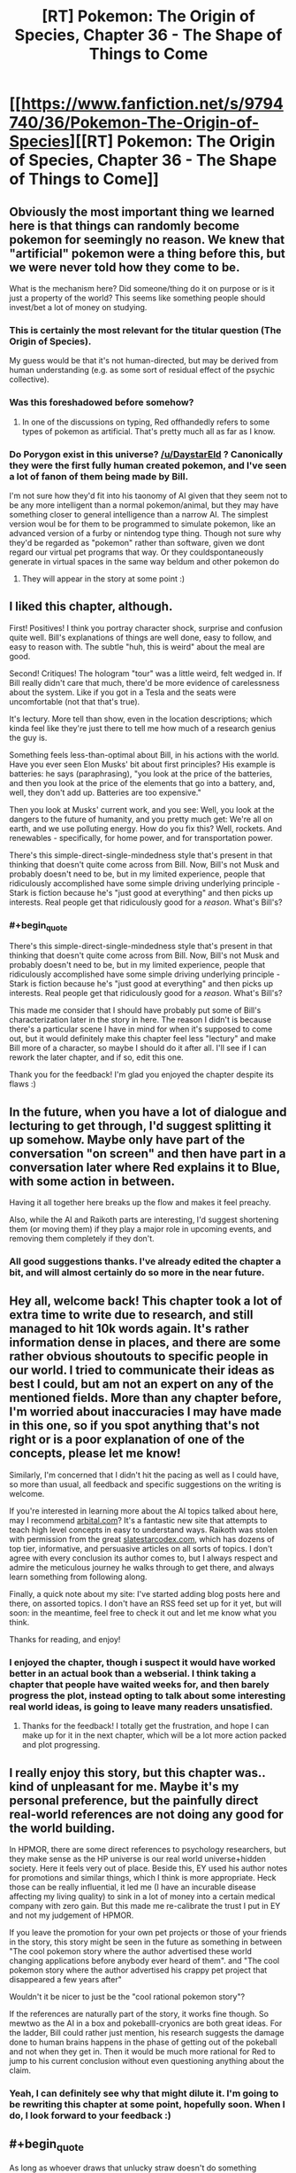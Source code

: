 #+TITLE: [RT] Pokemon: The Origin of Species, Chapter 36 - The Shape of Things to Come

* [[https://www.fanfiction.net/s/9794740/36/Pokemon-The-Origin-of-Species][[RT] Pokemon: The Origin of Species, Chapter 36 - The Shape of Things to Come]]
:PROPERTIES:
:Author: DaystarEld
:Score: 60
:DateUnix: 1475323689.0
:FlairText: RT
:END:

** Obviously the most important thing we learned here is that things can randomly become pokemon for seemingly no reason. We knew that "artificial" pokemon were a thing before this, but we were never told how they come to be.

What is the mechanism here? Did someone/thing do it on purpose or is it just a property of the world? This seems like something people should invest/bet a lot of money on studying.
:PROPERTIES:
:Author: SometimesATroll
:Score: 29
:DateUnix: 1475326793.0
:END:

*** This is certainly the most relevant for the titular question (The Origin of Species).

My guess would be that it's not human-directed, but may be derived from human understanding (e.g. as some sort of residual effect of the psychic collective).
:PROPERTIES:
:Author: ZeroNihilist
:Score: 14
:DateUnix: 1475355222.0
:END:


*** Was this foreshadowed before somehow?
:PROPERTIES:
:Author: ShareDVI
:Score: 2
:DateUnix: 1475439076.0
:END:

**** In one of the discussions on typing, Red offhandedly refers to some types of pokemon as artificial. That's pretty much all as far as I know.
:PROPERTIES:
:Author: SometimesATroll
:Score: 5
:DateUnix: 1475441945.0
:END:


*** Do Porygon exist in this universe? [[/u/DaystarEld]] ? Canonically they were the first fully human created pokemon, and I've seen a lot of fanon of them being made by Bill.

I'm not sure how they'd fit into his taonomy of AI given that they seem not to be any more intelligent than a normal pokemon/animal, but they may have something closer to general intelligence than a narrow AI. The simplest version woul be for them to be programmed to simulate pokemon, like an advanced version of a furby or nintendog type thing. Though not sure why they'd be regarded as "pokemon" rather than software, given we dont regard our virtual pet programs that way. Or they couldspontaneously generate in virtual spaces in the same way beldum and other pokemon do
:PROPERTIES:
:Score: 1
:DateUnix: 1482708473.0
:END:

**** They will appear in the story at some point :)
:PROPERTIES:
:Author: DaystarEld
:Score: 1
:DateUnix: 1482740824.0
:END:


** I liked this chapter, although.

First! Positives! I think you portray character shock, surprise and confusion quite well. Bill's explanations of things are well done, easy to follow, and easy to reason with. The subtle "huh, this is weird" about the meal are good.

Second! Critiques! The hologram "tour" was a little weird, felt wedged in. If Bill really didn't care that much, there'd be more evidence of carelessness about the system. Like if you got in a Tesla and the seats were uncomfortable (not that that's true).

It's lectury. More tell than show, even in the location descriptions; which kinda feel like they're just there to tell me how much of a research genius the guy is.

Something feels less-than-optimal about Bill, in his actions with the world. Have you ever seen Elon Musks' bit about first principles? His example is batteries: he says (paraphrasing), "you look at the price of the batteries, and then you look at the price of the elements that go into a battery, and, well, they don't add up. Batteries are too expensive."

Then you look at Musks' current work, and you see: Well, you look at the dangers to the future of humanity, and you pretty much get: We're all on earth, and we use polluting energy. How do you fix this? Well, rockets. And renewables - specifically, for home power, and for transportation power.

There's this simple-direct-single-mindedness style that's present in that thinking that doesn't quite come across from Bill. Now, Bill's not Musk and probably doesn't need to be, but in my limited experience, people that ridiculously accomplished have some simple driving underlying principle - Stark is fiction because he's "just good at everything" and then picks up interests. Real people get that ridiculously good for a /reason/. What's Bill's?
:PROPERTIES:
:Author: narfanator
:Score: 14
:DateUnix: 1475349999.0
:END:

*** #+begin_quote
  There's this simple-direct-single-mindedness style that's present in that thinking that doesn't quite come across from Bill. Now, Bill's not Musk and probably doesn't need to be, but in my limited experience, people that ridiculously accomplished have some simple driving underlying principle - Stark is fiction because he's "just good at everything" and then picks up interests. Real people get that ridiculously good for a /reason/. What's Bill's?
#+end_quote

This made me consider that I should have probably put some of Bill's characterization later in the story in here. The reason I didn't is because there's a particular scene I have in mind for when it's supposed to come out, but it would definitely make this chapter feel less "lectury" and make Bill more of a character, so maybe I should do it after all. I'll see if I can rework the later chapter, and if so, edit this one.

Thank you for the feedback! I'm glad you enjoyed the chapter despite its flaws :)
:PROPERTIES:
:Author: DaystarEld
:Score: 8
:DateUnix: 1475351501.0
:END:


** In the future, when you have a lot of dialogue and lecturing to get through, I'd suggest splitting it up somehow. Maybe only have part of the conversation "on screen" and then have part in a conversation later where Red explains it to Blue, with some action in between.

Having it all together here breaks up the flow and makes it feel preachy.

Also, while the AI and Raikoth parts are interesting, I'd suggest shortening them (or moving them) if they play a major role in upcoming events, and removing them completely if they don't.
:PROPERTIES:
:Author: SometimesATroll
:Score: 13
:DateUnix: 1475346134.0
:END:

*** All good suggestions thanks. I've already edited the chapter a bit, and will almost certainly do so more in the near future.
:PROPERTIES:
:Author: DaystarEld
:Score: 2
:DateUnix: 1475350492.0
:END:


** Hey all, welcome back! This chapter took a lot of extra time to write due to research, and still managed to hit 10k words again. It's rather information dense in places, and there are some rather obvious shoutouts to specific people in our world. I tried to communicate their ideas as best I could, but am not an expert on any of the mentioned fields. More than any chapter before, I'm worried about inaccuracies I may have made in this one, so if you spot anything that's not right or is a poor explanation of one of the concepts, please let me know!

Similarly, I'm concerned that I didn't hit the pacing as well as I could have, so more than usual, all feedback and specific suggestions on the writing is welcome.

If you're interested in learning more about the AI topics talked about here, may I recommend [[http://www.arbital.com][arbital.com]]? It's a fantastic new site that attempts to teach high level concepts in easy to understand ways. Raikoth was stolen with permission from the great [[http://www.slatestarcodex.com][slatestarcodex.com]], which has dozens of top tier, informative, and persuasive articles on all sorts of topics. I don't agree with every conclusion its author comes to, but I always respect and admire the meticulous journey he walks through to get there, and always learn something from following along.

Finally, a quick note about my site: I've started adding blog posts here and there, on assorted topics. I don't have an RSS feed set up for it yet, but will soon: in the meantime, feel free to check it out and let me know what you think.

Thanks for reading, and enjoy!
:PROPERTIES:
:Author: DaystarEld
:Score: 10
:DateUnix: 1475323745.0
:END:

*** I enjoyed the chapter, though i suspect it would have worked better in an actual book than a webserial. I think taking a chapter that people have waited weeks for, and then barely progress the plot, instead opting to talk about some interesting real world ideas, is going to leave many readers unsatisfied.
:PROPERTIES:
:Author: Areign
:Score: 7
:DateUnix: 1475343320.0
:END:

**** Thanks for the feedback! I totally get the frustration, and hope I can make up for it in the next chapter, which will be a lot more action packed and plot progressing.
:PROPERTIES:
:Author: DaystarEld
:Score: 3
:DateUnix: 1475350209.0
:END:


** I really enjoy this story, but this chapter was.. kind of unpleasant for me. Maybe it's my personal preference, but the painfully direct real-world references are not doing any good for the world building.

In HPMOR, there are some direct references to psychology researchers, but they make sense as the HP universe is our real world universe+hidden society. Here it feels very out of place. Beside this, EY used his author notes for promotions and similar things, which I think is more appropriate. Heck those can be really influential, it led me (I have an incurable disease affecting my living quality) to sink in a lot of money into a certain medical company with zero gain. But this made me re-calibrate the trust I put in EY and not my judgement of HPMOR.

If you leave the promotion for your own pet projects or those of your friends in the story, this story might be seen in the future as something in between "The cool pokemon story where the author advertised these world changing applications before anybody ever heard of them". and "The cool pokemon story where the author advertised his crappy pet project that disappeared a few years after"

Wouldn't it be nicer to just be the "cool rational pokemon story"?

If the references are naturally part of the story, it works fine though. So mewtwo as the AI in a box and pokeballl-cryonics are both great ideas. For the ladder, Bill could rather just mention, his research suggests the damage done to human brains happens in the phase of getting out of the pokeball and not when they get in. Then it would be much more rational for Red to jump to his current conclusion without even questioning anything about the claim.
:PROPERTIES:
:Author: kingnothing36
:Score: 8
:DateUnix: 1475498853.0
:END:

*** Yeah, I can definitely see why that might dilute it. I'm going to be rewriting this chapter at some point, hopefully soon. When I do, I look forward to your feedback :)
:PROPERTIES:
:Author: DaystarEld
:Score: 3
:DateUnix: 1475517746.0
:END:


** #+begin_quote
  As long as whoever draws that unlucky straw doesn't do something monumentally stupid, like try and control it and use it for themselves.
#+end_quote

Does Bill know anything about the Mewtwo project, or is he just very astute?
:PROPERTIES:
:Author: noahpocalypse
:Score: 16
:DateUnix: 1475334115.0
:END:


** I also think this chapter is bad, but not quite for the same reasons. Essentially, my suspension of disbelief no longer exists now. With this chapter you have /significantly/ attached all the extra context of AI and such to your story, even going so far as to name-drop many actual people. I guess that's fine if that's really where you intend to take the story, but it does make /Origin of Species/ that much less unique. Oh well.

The only other real problem is that it's just too long. No matter how much research you do, it's never necessary to include an entire constructed argument in the chapter -- especially when you are replacing a chapter of a long-running serial with said essay! The only justification for it to be in the story was for the last few lines, so that an AI/Pokemon can be taken as scary. But we already had the Mewtwo interlude, so you can guess where it was going a third of the way through this chapter, so the tension just falls away.

I wish I had something more positive to say. Your story is still very well-written and unique, just... less so, after this one.
:PROPERTIES:
:Author: AmeteurOpinions
:Score: 7
:DateUnix: 1475504385.0
:END:

*** That's okay, I appreciate responses like this a lot! I'm going to be rewriting this chapter at some point, hopefully soon. When I do, I look forward to your feedback :)
:PROPERTIES:
:Author: DaystarEld
:Score: 3
:DateUnix: 1475517729.0
:END:


** I think you should cut this chapter. It's too anvilicious.

They're going to be in bills house for a while, so consider simply splitting the content of this chapter up, across a few conversations. The pokeball-cryonics conversation should probably be part of an entirely different chapter, as an example.

No shame in doing some rewriting, and right now I don't think it's really persuasive for people who aren't already in the rationalist community core. Rationalist fiction should teach people, not just rationalists.
:PROPERTIES:
:Author: traverseda
:Score: 20
:DateUnix: 1475339584.0
:END:

*** #+begin_quote
  They're going to be in bills house for a while, so consider simply splitting the content of this chapter up, across a few conversations. The pokeball-cryonics conversation should probably be part of an entirely different chapter, as an example.
#+end_quote

I could do that, yeah. I actually added the pokeball-cryonics thing last (obviously it's at the end, but I mean I wrote it in after the chapter was done) because I wanted to bring it up so Red was aware of it as a safety option earlier than usual, but I'll see how the next chapter at Bill's flows and shift it around if necessary.
:PROPERTIES:
:Author: DaystarEld
:Score: 8
:DateUnix: 1475350161.0
:END:


** For some reason it won't let me drag to copy the text on the fanfiction site but I really loved the exchange when Red tried to pitch funding his research to Bill, and Bill denied.

It would have been cheap for Red to get a "technical" win on the self-imposed "funded through self-merit" by having Bill who's insanely rich and the stakes would be extremely low to fund do it.

But, Bill denies! And he doesn't mince words, but also doesn't slam the door shut in his face or admonish him for trying. Just that it has to have potential. So find something, anything and come back and show me.

And Red to his credit, puts in perspective. Doesn't cry or feel sore about it. He accepts it.

//

I really loved that. Plus the last chapter; Red being denied by everyone but a flimflam operation.

I really like Red. My guy is taking his lumps for real.
:PROPERTIES:
:Score: 9
:DateUnix: 1475332662.0
:END:

*** #+begin_quote
  For some reason it won't let me drag to copy the text on the fanfiction site
#+end_quote

Yeah, it's a css setting. You can fix it using +stylish+ [[https://www.reddit.com/r/rational/comments/38v4mu/supersimple_ways_to_allow_text_selection_at_ffnet/][this /r/rational thread]].

I really have a hard time understanding fanfic.net's thoughts on intellectual property. On the one hand, no problem using other people's settings and characters. On the other hand, we're going to make a big deal out of disabling copy+paste, poorly.
:PROPERTIES:
:Author: traverseda
:Score: 12
:DateUnix: 1475337105.0
:END:

**** It might be something along the lines of "copying intellectual property is OK as long as it's not anything that we can claim some ownership of."
:PROPERTIES:
:Author: appropriate-username
:Score: 4
:DateUnix: 1475338198.0
:END:

***** My guess is low-effort people taking an entire fic and claiming it as their own. Badly disabling copy and paste means that only vaguely competent people can copy, eliminating those most likely to try something like that.
:PROPERTIES:
:Author: notgreat
:Score: 6
:DateUnix: 1475342740.0
:END:


***** I'd like to presume that they're not just assholes.
:PROPERTIES:
:Author: traverseda
:Score: 4
:DateUnix: 1475338363.0
:END:

****** Lol spending 6 years on reddit might've made me too jaded.
:PROPERTIES:
:Author: appropriate-username
:Score: 2
:DateUnix: 1475342048.0
:END:


**** Thank you
:PROPERTIES:
:Score: 2
:DateUnix: 1475358830.0
:END:


*** #+begin_quote
  My guy is taking his lumps for real.
#+end_quote

Someone pointed out in another chapter that I'm being harder on Red than I am Leaf and Blue, and I've tried to be been wary of that ever since... but most of the time, being mean to him is just too much fun :) Glad you're enjoying it!
:PROPERTIES:
:Author: DaystarEld
:Score: 5
:DateUnix: 1475350451.0
:END:

**** I like seeing Red struggle personaly. Too many rationalfic protagonists just steamroller through the world with their amazing smartness, which makes for a dull story, and a bad lesson. Much more interesting to see him struggle with relatively mundane but difficult problems (how do I get money vs. the world is ending)
:PROPERTIES:
:Score: 1
:DateUnix: 1482707833.0
:END:

***** #+begin_quote
  Much more interesting to see him struggle with relatively mundane but difficult problems (how do I get money vs. the world is ending)
#+end_quote

Especially when there's potentially plenty of room in the story for both!
:PROPERTIES:
:Author: DaystarEld
:Score: 1
:DateUnix: 1482740860.0
:END:


** I thought this chapter sucked. 100% mental masturbation, almost nothing actually happens. And not only that, it's mental masturbation about things that are only tangentially related to the story and almost completely unrelated to pokemon or its universe. If the entire thing would've been replaced with [[#s][]] I would've been happier. The allusion to the [[#s][]] is about as subtle as a shovel in the face anyways.

#+begin_quote
  No, don't calm down," Bill says, making them both turn to him. The inventor is smiling at him, and before Red's anger can turn to embarrassment. Bill puts his hands together in light, quick applause,
#+end_quote

I can almost see the marionette strings stretching from your hands to Bill's here. This just reads like a "and then he handed Red a crisp $100% bill while the national anthem played over the speakers and a bald spearow swooped in a window and settled on Red's shoulder and cried a single tear" story.

If you want to talk about AI that's fine and it can probably be integrated into a great story in bits and pieces but I don't like how you stopped the entire story dead in its tracks just to lecture the readers about it and have literally all the characters in the chapter support one particular viewpoint (probably yours). I /agree/ with the views expressed in this chapter but I don't want to read what is essentially a circlejerk about it in the middle of a pretty good pokemon story.

I'll downvote myself to save you guys some time.
:PROPERTIES:
:Author: appropriate-username
:Score: 19
:DateUnix: 1475338132.0
:END:

*** So first off, thanks for the critical feedback. I asked for it, expected it would come, and you delivered. I'll do my best to address your points, but overall I agree with your sentiment. I've already made some edits, and I'm sure I'll make many more.

And please reverse the downvote of yourself, I want to encourage comments like this :) I can take some slings and arrows if it means getting honest feedback.

#+begin_quote
  things that are only tangentially related to the story and almost completely unrelated to pokemon or its universe. If the entire thing would've been replaced with mewtwo is an AI, and you can capture abra here, and I would've been happier.
#+end_quote

This is a situation I've been in before with the second interlude, where everything seemed completely unrelated to the plot where it currently was. Rest assured, the information here isn't just for informing the readers or world building.

The problem of course is that putting in "foreshadowing," blunt as it may be, this early isn't always satisfying from a reader perspective. If I were writing this as a book, from start to finish, and then editing it afterward, I'm sure I'd make different choices about where the best place to put everything is. For now the best I can do is try to balance the plot progression with the world building, and that means occasionally missing the mark, as I may have here.

#+begin_quote
  100% mental masturbation, almost nothing actually happens.
#+end_quote

Mental masturbation should feel good XD I spent way too much time researching to make that the case here.

#+begin_quote
  I can almost see the marionette strings stretching from your hands to Bill's here. This just reads like a "and then he handed Red a crisp $100% bill while the national anthem played over the speakers and a bald spearow swooped in a window and settled on Red's shoulder and cried a single tear" story.
#+end_quote

Rewrote this section, thanks for the feedback! Is this a bit better?

#+begin_quote
  "No, let him keep going, this is amusing," Bill says, making them both turn to the smiling inventor. "I had about the same reaction."
#+end_quote
:PROPERTIES:
:Author: DaystarEld
:Score: 13
:DateUnix: 1475350018.0
:END:

**** As someone who doesn't know much about the issues covered, I personally found it a) interesting, b) necessary setup, grounding, and exposition for issues and events that will happen later on in the story, and c) an interesting dynamic to feature just Leaf, Red and another character, particularly with the addition of having Leaf take the academic lead rather than Red, as is usually the case.

I think the initial comment in this chain was overly critical and it isn't how I'dve put it.

People have different preferences. I do enjoy the action scenes and the battling as well and that is a big part of what I read for; but the world you've created has a lot of characters with different threads and plots running concurrently. A chapter like this is necessary and seems perhaps more 'unsatisfactory' read in isolation, than as part of a whole piece. In that sense, the episodic nature of publishing is working against you and against some readers' perception, rather than the actual content of the piece being a huge issue, I feel.
:PROPERTIES:
:Author: 360Saturn
:Score: 8
:DateUnix: 1475425513.0
:END:

***** Thanks for your perspective :) I'm glad you enjoyed it.
:PROPERTIES:
:Author: DaystarEld
:Score: 1
:DateUnix: 1475435720.0
:END:


**** #+begin_quote
  The problem of course is that putting in "foreshadowing," blunt as it may be, this early isn't always satisfying from a reader perspective. If I were writing this as a book, from start to finish, and then editing it afterward, I'm sure I'd make different choices about where the best place to put everything is. For now the best I can do is try to balance the plot progression with the world building, and that means occasionally missing the mark, as I may have here.
#+end_quote

One place I've seen this done much better is /the gods are bastards/ (I don't think I'm spoiling anything in the following text so you can read it regardless of whether you've read that story). He's writing episodically, same as you, and had pretty large infodumps (ID), same as you. What I think the crucial difference in execution was that he didn't ID to foreshadow--he included elements of what the ID explained in the story, and their effects, without explaining them. Reading the ID then became a lot more tolerable because of the element of curiousity and because the reader could put all the pieces together themselves. You're handing pieces and promising a puzzle later while TGAB's author gave a mostly filled in puzzle and gave the final pieces in the ID.

It was also more organically done. The main heroes are in a school and the IDs were part of a lecture. It was very natural within the context of the story and provided a glimpse of the day to day life that is usually hidden from a reader. Obviously putting in /all/ the bathroom breaks and stuff would be very boring but putting them in every now and then actually grounds the story better and makes it more effective, IMO.

#+begin_quote
  Mental masturbation should feel good XD I spent way too much time researching to make that the case here.
#+end_quote

Which is fine but if I wanted to read research, I'd read the sequences or go on google scholar.

#+begin_quote
  "No, let him keep going, this is amusing," Bill says, making them both turn to the smiling inventor. "I had about the same reaction."
#+end_quote

I can't find this line anymore.

And this all is obviously my opinion, others may have others.
:PROPERTIES:
:Author: appropriate-username
:Score: 1
:DateUnix: 1480968597.0
:END:

***** #+begin_quote
  I can't find this line anymore.
#+end_quote

Yeah, I've done some rewriting since the chapter came out a few months ago, thanks in part to all the feedback like yours :) The whole section with storing people in pokeballs has been cut for a later point.

I also just now shifted a section from the beginning of the next chapter to the end of 36, to make the theme and impact of the chapter a bit clearer rather than waiting until the beginning of the next one to bring it home.
:PROPERTIES:
:Author: DaystarEld
:Score: 2
:DateUnix: 1480971881.0
:END:

****** Can you tell me where the last line of the original chapter is, if you haven't rewritten the entire thing?
:PROPERTIES:
:Author: appropriate-username
:Score: 1
:DateUnix: 1481157700.0
:END:

******* The last line of the original chapter is still in that chapter, I believe, before the last scene break:

[[http://daystareld.com/pokemon-36/]]

It's the paragraph that starts "Forget might, it seems"
:PROPERTIES:
:Author: DaystarEld
:Score: 1
:DateUnix: 1481176949.0
:END:

******** #+begin_quote
  "I did, a bit," Leaf says before Red respond.
#+end_quote

*responds

I also don't understand what Red is referring to when he says "it might still be sapient."

--------------

But otherwise, I dunno if it's just me rereading it or your edits but the chapter seems more palatable. Removing the clapping stuff definitely helped, IMO. It also seemed like the lectures were more evenly spaced out with scenery transitions, which also helped.

--------------

I first clicked your link to your website though and if you don't mind some criticism there....I tend to hate web design that interferes with usability and content in favor of art or beauty or creativity or whatever and I feel like that applies even more for a website meant to host stories rather than pictures or links. On your site the story takes up a relatively tiny column in the middle while pictures and the table of contents takes up the other half to 3/4 of the screen. I'd be normally too lazy to go to a different site if I'm already on yours but this bothered me enough that I went to fanfiction to read the chapter, where the text takes up pretty much the entire screen, as it should, IMO.

But I am just a random user on the internet so feel free to ignore all this if you want, I'd definitely understand.
:PROPERTIES:
:Author: appropriate-username
:Score: 2
:DateUnix: 1482166729.0
:END:

********* Fixed the typo, thanks!

The "it" he's referring to is whataever pokemon results from a sapient AGI.

#+begin_quote
  But otherwise, I dunno if it's just me rereading it or your edits but the chapter seems more palatable. Removing the clapping stuff definitely helped, IMO. It also seemed like the lectures were more evenly spaced out with scenery transitions, which also helped.
#+end_quote

\o/!

#+begin_quote
  I first clicked your link to your website though and if you don't mind some criticism there....I tend to hate web design that interferes with usability and content in favor of art or beauty or creativity or whatever and I feel like that applies even more for a website meant to host stories rather than pictures or links. On your site the story takes up a relatively tiny column in the middle while pictures and the table of contents takes up the other half to 3/4 of the screen. I'd be normally too lazy to go to a different site if I'm already on yours but this bothered me enough that I went to fanfiction to read the chapter, where the text takes up pretty much the entire screen, as it should, IMO.
#+end_quote

Yeah, I'm definitely not a web designer and I just focused on usability changes when making the site on wordpress (adding links from one chapter to the next, useful sidebars, etc). Some of those things are still not working the way I want them to, but I totally get why all the empty space might be annoying. I'll see if I can figure out how to change the text margins on the pages and posts.

Thanks for the feedback!
:PROPERTIES:
:Author: DaystarEld
:Score: 1
:DateUnix: 1482183249.0
:END:

********** #+begin_quote
  The "it" he's referring to is whataever pokemon results from a sapient AGI.
#+end_quote

I don't see how that follows from the previous paragraph.

#+begin_quote
  Thanks for the feedback!
#+end_quote

No problem, hope it helps.
:PROPERTIES:
:Author: appropriate-username
:Score: 3
:DateUnix: 1482346159.0
:END:

*********** Upon another reread, you're absolutely right. Changed the section to this:

#+begin_quote
  Bill nods, face serious as he toys with the last of his food, gaze down. "It's been talked about, believe me. Best case scenario is we get something like a super metagross, smarter than most. Worst case, well..."

  "It might be sapient," Red says, feeling a chill.

  "With the way inanimate objects gain sentience when they become pokemon, it's distinctly possible. AGI is frightening enough when it's just limited to what computers and machinery can do. A pokemon that's smarter than a human, and has Electric or Steel or Psychic powers? Arceus help us all... and I don't even believe in that thousand-armed horse."
#+end_quote
:PROPERTIES:
:Author: DaystarEld
:Score: 2
:DateUnix: 1482355283.0
:END:

************ Yeah I think that makes more sense.
:PROPERTIES:
:Author: appropriate-username
:Score: 1
:DateUnix: 1482357116.0
:END:


************ This section seems particularly ominounous now that we've been introduced to the RotomDex in canon.\\
To think, Kukui's weird camera toy could be the most devasting invention in history.
:PROPERTIES:
:Author: empocariam
:Score: 1
:DateUnix: 1482563844.0
:END:

************* Ugh. I'm just imagining that as a stupid game idea that basically means they improve the AI of the pokedex eventually, and maybe use a rotom to give it the ability to be mobile. It's such an underused concept that they really don't make it seem as if a pokemon is actually fused with your pokedex... witty banter and eyes on your device don't seem like particularly valuable innovations to me.
:PROPERTIES:
:Author: DaystarEld
:Score: 1
:DateUnix: 1482566114.0
:END:


**** #+begin_quote
  The problem of course is that putting in "foreshadowing," blunt as it may be, this early isn't always satisfying from a reader perspective.
#+end_quote

One solution woul be to make that information reevant to a immediate quest, and fulfill that. So readers see it as important ans is used. But are then surprised by it reappearing later on
:PROPERTIES:
:Score: 1
:DateUnix: 1482707559.0
:END:


*** It sounds like what you're saying is that it has... pacing issues. Which the author acknowledges.

#+begin_quote
  Similarly, I'm concerned that I didn't hit the pacing as well as I could have, so more than usual, all feedback and specific suggestions on the writing is welcome.
#+end_quote

You were ruder then you needed to be, you acknowledged a flaw that they're already aware of (but may have made him think it's more important then he already does, which could be good), and you didn't really include any concrete advice on how to fix it.

I was going to write a similar post saying how I found it a bit anvilicious. That it might be alright if you're already pretty close to the core rationalist community but he should strive to introduce these ideas slower. But I don't think you handled that particular set of complaints well.
:PROPERTIES:
:Author: traverseda
:Score: 18
:DateUnix: 1475339161.0
:END:

**** #+begin_quote
  You were ruder then you needed to be
#+end_quote

Perhaps, and I did downvote myself for it. I do like the rest of the story, it's just this chapter that did a pretty big shift in tone, IMO. It's like if Tom Sawyer had a sermon in the middle of it--I'm probably more upset because I liked the rest of the story and I like the subject matter presented here than I would be otherwise.

If I've offended daystar with anything I said, I apologize.

#+begin_quote
  and you didn't really include any concrete advice on how to fix it.
#+end_quote

Chuck the whole chapter. The majority of it feels like it won't be relevant to the rest of the story (and the majority is not directly relevant to anything in the story thus far) and out of place and out of step with the rest of the story. Either than or split it up into bits and pieces and pepper it throughout the other chapters.

I acknowledge the effort it probably took to research and write it and I know it'd suck to have it all be wasted but I can't think of any other way to salvage the pacing to my preference.
:PROPERTIES:
:Author: appropriate-username
:Score: 6
:DateUnix: 1475341535.0
:END:


*** I think you're being a bit uncharitable, but I do agree that the AGI lecture was unnecessary.
:PROPERTIES:
:Author: UltraRedSpectrum
:Score: 5
:DateUnix: 1475340500.0
:END:


** Interesting discussion on the dangers and potential uses of AGI, I admit. I found the occasional real-world reference neat, particularly that comparison about self-driving cars. Most people I've mentioned it too seem wary of the idea, sadly.
:PROPERTIES:
:Author: Mizu25
:Score: 3
:DateUnix: 1475327514.0
:END:

*** #+begin_quote
  Most people I've mentioned it to seem wary of the idea, sadly.
#+end_quote

Yeah, there's a lot of resistance to the idea by people who are distrustful of technology, which makes sense in a certain light. One thing to remember, and remind them of, is that self driving cars don't have to be perfect: they just have to be better than humans in terms of safety and efficiency, which they almost certainly will be.
:PROPERTIES:
:Author: DaystarEld
:Score: 5
:DateUnix: 1475350283.0
:END:


** Was hoping Bill would be more like L. Lamora's Bill, but I enjoyed the chapter all the same.
:PROPERTIES:
:Author: narakhan
:Score: 3
:DateUnix: 1475371596.0
:END:

*** Yeah, his Bill is really entertaining :) It's a bit too manic and "immature" for the role I want Bill to play in this story though.
:PROPERTIES:
:Author: DaystarEld
:Score: 2
:DateUnix: 1475376175.0
:END:


** [deleted]
:PROPERTIES:
:Score: 5
:DateUnix: 1475347077.0
:END:

*** #+begin_quote
  I'd rather see the trio of main characters level up over time and battle challenges within their realm of expertise than be slapped in the face with a super powerful potential ally operating 100 levels above them and dwarfing all the importance of the things they're working on and trying to accomplish.
#+end_quote

My view on this is a bit different. I /like/ the idea of showing that the main characters are currently dwarfed by the power and importance of some of those they interact with. It ups the stakes, and puts their struggles in perspective of what they're trying to reach. To be important in a world with people like Bill and Professor Oak and Giovanni in it, you need to do much more than just be a good trainer or researcher or journalist.

You've got to be the best at what you do.

(Like no one ever was, even.)
:PROPERTIES:
:Author: DaystarEld
:Score: 19
:DateUnix: 1475350672.0
:END:

**** :)
:PROPERTIES:
:Author: 4t0m
:Score: 5
:DateUnix: 1475353103.0
:END:


*** Its a bit harsh to completely condemn it and claim it must be cut when we haven't watched all the dominos fall yet. Once the story has progressed further somewhat, it may be fair to look back and say "this was a low point", but to claim that it offers literally /zero/ value with the information we have available is an extremely hasty conclusion.
:PROPERTIES:
:Author: ketura
:Score: 7
:DateUnix: 1475363257.0
:END:

**** I think what it all boils down to is that it was just too fast. There was not enough foreshadowing, the plot felt like it was going in a completely different direction right up until this chapter. It doesn't flow, it doesn't fit, it's jarring as all hell. It was too much too soon. A lot of that conversation should be broken up and put into different parts of the story. Maybe instead of Bill spontaneously inviting them via professor oak, have something in Bill's AI research get public attention, and Leaf goes over there to get the scoop, and Bill reluctantly lets her in because he thinks she might portray his work more reasonably than other journalists (since she knows nothing about AI research and has not formed any preconceptions, and since she's the daughter of Professor Juniper). In fact, i wonder what would happen if Leaf went in there and Red didn't. Leaf would have a lot of interesting things to say to Red and Blue and would have to try to explain it to them instead of Bill. Imagine if Leaf was the one telling Red that he wasn't aspiring high enough. I think that would be a really interesting conversation.
:PROPERTIES:
:Author: Sailor_Vulcan
:Score: 6
:DateUnix: 1475379338.0
:END:


** "I helped design your granddad's specie tracking algorithms." Should be species. Also, I don't know if you still need an explanation for why pokemon evolve after fighting frequently, but if you do you could claim that evolution is triggered when the levels of stress hormones pass a certain threshold.
:PROPERTIES:
:Author: sc770
:Score: 2
:DateUnix: 1475371419.0
:END:

*** That could explain rare candies as well, the candies just being hormone pills
:PROPERTIES:
:Author: sc770
:Score: 4
:DateUnix: 1475372056.0
:END:


*** Yeah, that's the general idea: pokemon can grow older without evolving if they avoid combat, but the more they experience those fight or flight impulses and face real danger, the more likely they are to trigger the right changes to evolve.
:PROPERTIES:
:Author: DaystarEld
:Score: 4
:DateUnix: 1475376627.0
:END:


** A pokemon smarter than humans with psychic abilities. Now I wonder who this could be. Maybe a certain genetic experiment from a previous interlude?
:PROPERTIES:
:Author: jldew
:Score: 2
:DateUnix: 1475380852.0
:END:


** Late to the party an long time fan, just have to say thank you! While this wasn't one of my favourite chapters it did make me think a lot. This and To The Stars are among my favourite docs I've ever read and are some of my biggest inspiration for becoming a writer.

I'm even working on a Fic right now taking a more realistic look at the Pokemon world, not nearly as scientific as yours nor as rational though I do plan to turn it into a more political heavy Fic, but that's me rambling!

The main point I have to say is thanks for always bringing a smile to my face whenever I see a new notification email from you!
:PROPERTIES:
:Author: Pious_Mage
:Score: 2
:DateUnix: 1475536931.0
:END:

*** Thank you, glad you're enjoying it so much! I'd certainly be interested in a political story set in the pokemon world, whenever you get around to it :)
:PROPERTIES:
:Author: DaystarEld
:Score: 1
:DateUnix: 1475548162.0
:END:

**** I have already started it, it my first Fic (and a very ambitious one at that) that's teaching me a lot about writing as I do write it, it's just started though as hasn't even begun to delve into the politics like I plan to, since right now it is essentially the same starting journey type thing as most five on a slightly darker and grittier world, it probably won't start really delving into politics until a quarter to half way...
:PROPERTIES:
:Author: Pious_Mage
:Score: 1
:DateUnix: 1475554983.0
:END:

***** Makes sense! Are you going to be posting it here?
:PROPERTIES:
:Author: DaystarEld
:Score: 1
:DateUnix: 1475559646.0
:END:

****** Probably not as I definitely don't think it is even close to realistic enough to be on this sub as I don't plan on making much sense except for certain occasions of a fictional world with monsters that can shoot lightning beams out of there stomachs, I am definitely no biologist and can't even begin to think f that kinda stuff!

I might post a new chapter here or there to [[/r/fanfiction]] or [[/r/Pokemonfanfiction]] but O don't think it deserves to be here.
:PROPERTIES:
:Author: Pious_Mage
:Score: 1
:DateUnix: 1475560098.0
:END:

******* Gotcha :)
:PROPERTIES:
:Author: DaystarEld
:Score: 1
:DateUnix: 1475561324.0
:END:

******** Thanks very much and if you're interested I can sort of explain what I plan to do with the politics of the world if
:PROPERTIES:
:Author: Pious_Mage
:Score: 1
:DateUnix: 1475567702.0
:END:

********* Sure!
:PROPERTIES:
:Author: DaystarEld
:Score: 1
:DateUnix: 1475602466.0
:END:

********** I was planning on it being sort of a constitutional monarchy but not? (Not sure the word for this type of government). Basically the structure is this.

The champion is the peace of the region he can do what he wants... Except if all four elite four members unanimously veto him. You become leader of the country by being the most powerful trainer in the world, which well doesn't always work well and you can always be dethroned at any point too.

Next is the elite four, which is comprised of all previous champions who chose to stay ruling the region. So in this case Karen/Will/Koga/Bruno all were once champions but we're dethroned by the previous person, when asked if they wanted to stay on the league they said yes and they became the highest spot in the league. This consistently makes the league have only the strongest trainers at the top and the weakest at the bottom in a society based around power.

The league is heavily corrupt though, and actually run by the likes of Silph and Devon who fund essentially the entire country and if the champion makes a move the dislike, they will pull out making millions of people lose there jobs and potentially even civil war. So the champion does nothing without there permission and even enforces shitty rules like 10 year olds can go out into the world overrun by dangerous super creatures, just so the can get more pokeball and other trainer related item sales earlier on and don't care if the child dies.

Rocket in my world is disbanded (takes a few years after G/S/C) and rocket was an evil organization but they did it for a good reason, rocket wanted to try and revolutionize the two countries and make them into a much better system, abolish the ten year goal etc. it's how they got so many followings, of course there leader was corrupt and they did evil things in the name of good and that's why they ultimately failed. However, there original goal was one that was great in the first place.

On top of that there's plenty of advisors an other things that work at the league that help the champion (especially if there a 10 year old somehow) and you do always have the right to deny the championship too! The champion also is the head of the police force (if there's a ridiculously strong trainer that can't be taken down by police) among other things that mean a bad and corrupt champion is that much closer to being a horrible dictator.

That's pretty much the gist of my politics right now and while the plot has started very basic (trainer travelling to get badges) it is going to turn more into just trying to fix the league and all the problems with it.

I do plan on sneaking religion and philosophy in here at times too though (even though I am not a religious man) along with common things like adaptions to types over years/genetics and of course it will also be dark as hell, since that's what Pokemon in the real world would actually be like.

I take my biggest inspirations from you (darker more realistic world) and the stories Regret (darker more realistic world with adaptions), Language of life (gets pretty religious and philosophical) and the author Renaerys who wrote both Triumvirate and Clash of Crowns (darker more realistic Pokemon world, has adaptions and is super politically based though more the latter).
:PROPERTIES:
:Author: Pious_Mage
:Score: 2
:DateUnix: 1475607145.0
:END:

*********** Neat! Sounds like the structure is pretty close to what I imagined too :) I might read more on it and the other stories you mentioned, when I have some free time.
:PROPERTIES:
:Author: DaystarEld
:Score: 1
:DateUnix: 1475611785.0
:END:


******* Feel free to post it in friday off topic threads if nothing else!
:PROPERTIES:
:Author: Cariyaga
:Score: 1
:DateUnix: 1475578628.0
:END:

******** That's a great idea thanks!
:PROPERTIES:
:Author: Pious_Mage
:Score: 1
:DateUnix: 1475607168.0
:END:


** Typo thread!
:PROPERTIES:
:Author: DaystarEld
:Score: 1
:DateUnix: 1475323754.0
:END:

*** #+begin_quote
  Red and Leaf stare at the laboratory beyond the doorway Rows and
#+end_quote

doorway. Rows and

#+begin_quote
  "Since she---it---

  can't act independently, and just follows your direct orders?"
#+end_quote

Did you mean to jump a paragraph here?

#+begin_quote
  can turn to embarrassment. Bill puts his hands
#+end_quote

embarrassment, Bill puts
:PROPERTIES:
:Author: Mizu25
:Score: 3
:DateUnix: 1475327487.0
:END:

**** Fixed, thanks!
:PROPERTIES:
:Author: DaystarEld
:Score: 1
:DateUnix: 1475350319.0
:END:


*** #+begin_quote
  I helped design your granddad's specie tracking algorithms.
#+end_quote

specie [money, coins] -> species [a class of similar individuals]

--------------

#+begin_quote
  "So tell me, spawn of Cedric, what you think you know about AI, and how you think you know it."
#+end_quote

how you -> how do you

--------------

#+begin_quote
  "Help yourselves," BIll says as he takes his plate over to the table
#+end_quote

BIll -> Bill

--------------

#+begin_quote
  People have opinions about things, people want to make money with little effort, and are guaranteed to be science hedge funds that go around trying to make a quick buck off someone's hypothesis.
#+end_quote

and are -> and there are

--------------

#+begin_quote
  "Okay, so first you want [...] that alters that.

  "Second, you want [...] know that.

  "Third, you want [...] your mind and body.
#+end_quote

Missing end quotes (").

--------------

#+begin_quote
  Bostrom, Müller, Amodei, Taylor, Russell, and many others doing the heavy lifting.
#+end_quote

others doing -> others are doing

--------------

#+begin_quote
  "Other than convincing a few particularly open minded people that I care about to let me store them, . And some people really don't want to live longer."
#+end_quote

them, . -> them.
:PROPERTIES:
:Author: tokol
:Score: 2
:DateUnix: 1475775568.0
:END:

**** All fixed, thanks!

Except these:

#+begin_quote
  Missing end quotes (").
#+end_quote

When someone is speaking and you use paragraph breaks, but the next line of dialogue is still theirs, you leave off the ending quotation marks to indicate that someone new hasn't started speaking :)
:PROPERTIES:
:Author: DaystarEld
:Score: 1
:DateUnix: 1475781844.0
:END:

***** Oh, I didn't know that. Thanks!
:PROPERTIES:
:Author: tokol
:Score: 2
:DateUnix: 1475782620.0
:END:

****** No problem! It's not a rule that gets invoked often, and when it does it can be easy to miss :)
:PROPERTIES:
:Author: DaystarEld
:Score: 1
:DateUnix: 1475782956.0
:END:


*** #+begin_quote
  You can put the soda in here
#+end_quote

I think "pour" would make more sense.
:PROPERTIES:
:Author: appropriate-username
:Score: 1
:DateUnix: 1475334069.0
:END:

**** Fixed, thanks!
:PROPERTIES:
:Author: DaystarEld
:Score: 2
:DateUnix: 1475350321.0
:END:


*** Did you intentionally use Yudkowsky's name? I thought Giovanni was your Yudkowsky-expy, so it seems like it could be a mistake.
:PROPERTIES:
:Author: philip1201
:Score: 1
:DateUnix: 1475342287.0
:END:

**** Intentionally, yes. There's no one-to-one expy in my world, and while Giovanni's blogging is partially inspired by Yudkowsky, the "real" Yudkowsky in the pokemon world is doing what I imagine the actual person would be doing in such a world, which is the same thing he's doing in this one: trying to save the world from AGI. Giovanni, as it's probably become clear by now, has some decidedly different goals.

Of course I could be wrong, maybe Yudkowsky would actually try to become Pokemon God-Emperor if he were born in such a world. If the real [[/u/eliezeryudkowsky]] wants to stand up and say so, I'll be happy to re-adjust my mental models :)
:PROPERTIES:
:Author: DaystarEld
:Score: 4
:DateUnix: 1475351126.0
:END:

***** "The Origin of Species and the (Other) Methods of Rationality"? Fanfic of a fanfic, starring SI Eliezer Yudkowsky trying to munchkin everything in a more rational pokemon universe?

Eh, I'd probably read it.
:PROPERTIES:
:Author: Lugnut1206
:Score: 4
:DateUnix: 1475361916.0
:END:


*** #+begin_quote
  "I don't think even the Pallet Labs has this much equipment."
#+end_quote

Could omit "the" here. It seems like a proper noun.

#+begin_quote
  "Opposed to being able to learn everything?"
#+end_quote

Maybe "As opposed", though this could be an idiomatic difference.

#+begin_quote
  "Well, first off, if I want to live long enough ... Which means I need to
#+end_quote

"If" doesn't work here.

#+begin_quote
  and you're dying to something that you
#+end_quote

Should be "dying of something", probably.
:PROPERTIES:
:Author: ZeroNihilist
:Score: 1
:DateUnix: 1475353387.0
:END:

**** All fixed, thanks!
:PROPERTIES:
:Author: DaystarEld
:Score: 1
:DateUnix: 1475354160.0
:END:


** I only just thought of this now despite reading both this and EGS since forever, but is Red Verres related to or inspired by [[http://elgoonishshive.wikia.com/wiki/Tedd][Tedd Verres]]? Beyond the very similar names, they're both young male aspiring scientists trying to figure out the rules of their fantastical worlds.
:PROPERTIES:
:Author: Grasmel
:Score: 1
:DateUnix: 1475365189.0
:END:

*** Nope! I took Verres from HPMOR, since Red doesn't have a canonical last name and it seemed as fitting an homage as any. Where EY got it, I'm not sure.
:PROPERTIES:
:Author: DaystarEld
:Score: 2
:DateUnix: 1475369910.0
:END:


*** #+begin_quote
  Verres
#+end_quote

It comes from HPMOR's Harry James Potter-Evan-Verres. Where Yudkowsky got Verres, I don't know.
:PROPERTIES:
:Author: gbear605
:Score: 1
:DateUnix: 1475370199.0
:END:

**** Clearly now we need to come up with an expansive theory explaining exactly how the worlds of EGS, HPMoR, and OoS are linked so that all three Verres families are related. ;p
:PROPERTIES:
:Author: The_Magus_199
:Score: 2
:DateUnix: 1475466954.0
:END:

***** What is EGS?
:PROPERTIES:
:Author: Akiryx
:Score: 1
:DateUnix: 1478411228.0
:END:

****** El Goonish Shive. It also has a sciencey family called Verres.
:PROPERTIES:
:Author: The_Magus_199
:Score: 1
:DateUnix: 1478412120.0
:END:

******* Thanks!
:PROPERTIES:
:Author: Akiryx
:Score: 1
:DateUnix: 1478412663.0
:END:


** The part of me that has watched dozens of awesome fanfics slowly come to a halt is terrified that this fic will end before Red actually begins to use his psychic powers/ discovers something interesting with them; it feels like they are a plot point that will be developed, but so slowly that they won't really be relevant for a while.

I really enjoyed Misty's chapter; I feel like a psychic perspective would add yet another dimension to this rational Pokemon world. Are psychics treated differently in anyway? Is there any kind of discrimination against them? Are they allowed to gamble? How does any formalised testing work (for example any exams Red would have to take to qualify as a professor) if the candidate could glean answers off the person next to them? And given that psychics are extra vulnerable to dark type Pokemon, what provisions must they take to being completely incapacitated by a wild one, like Red was?

I really enjoyed Misty's chapter, because it began to delve into the world of Pokemon as seen through a psychic's eyes, and I greatly look forward to the day when Misty either becomes more integral to the plot, or Red's chapters can also possess that quality. I just fear that this fic, moving as it is, might be forced to abandon that plot element in favour of advancing the plot.

I guess I just hope that Red catching an abra will, in a way, kick start his psychic development.

And also a quick question; in Misty's chapter, I do believe she was only explicily said to communicate mind to mind with her Starmie, which is itself kind of a psychic pokemon. Can psychics in this universe not communicate mentally with non psychic pokemon?

And also, this chapter had a great ending. Hearing Bill talk about the dangers of a human level or beyond intelligent being with pokemon powers, knowing that Mewtwo exists, was awesome :)
:PROPERTIES:
:Score: 1
:DateUnix: 1475431568.0
:END:

*** #+begin_quote
  I guess I just hope that Red catching an abra will, in a way, kick start his psychic development.
#+end_quote

Absolutely :) As shown with Misty and her starmie, a psychic and their psychic pokemon have a much stronger connection for training and battle purposes, and that's something Red is going to develop as he trains his abra.
:PROPERTIES:
:Author: DaystarEld
:Score: 3
:DateUnix: 1475435920.0
:END:

**** Looking forward to this! Still not sure what to think about this chapter. I agree that it felt somewhat out of place, but that won't be clear until we know more about where the story is going.

I'm not super excited to see the story focus on Big Important Problems that aren't specific to the Pokemon world in particular. This story stands out because of the world building and because it adds a new perspective on a rich and interesting source material -- I'm not sure how novel a perspective you'll be able to provide if the story turns to an investigation of Artificial Intelligence.

This is the sort of chapter that /has/ to change things in the story, if we're meant to take the protagonists seriously. In a way it's good that they are being made to confront these issues (though I'm not sure how affected Blue will be) but a lot depends on what happens next. The world keeps expanding, and I keep getting excited about seeing Red and co. enter the game, but before they get a chance to take a tenth of a level in badass the world expands again.

Like, since the start of the story we've been introduced to the natural-disaster scale threats of the Legendaries, the existential-risk of Mewtwo, the machinations of Giovanni (which, btw, Daystar may have [[https://www.reddit.com/r/rational/comments/55cxnj/rt_pokemon_the_origin_of_species_chapter_36_the/d89wkj6][off-handedly narrowed-down a bit]]), and the world-to-universe scale problems of Artificial Intelligence. And yet, Red at least is still a total beginner, in terms of what he's accomplished and how much he's had to grow. His clever plan for catching Abra is exactly the sort of thing he might have thought up a couple of chapters into the fic, and yet it's a multi-chapter saga for him to execute it hundreds of thousands of words later.

This is a riff on the sort of complaint I've made in the past, and it's pretty unfair for me to bring it up again here since not much time has passed in-story since I last mentioned it. In fact, some of the things that happened in this chapter seem like clear steps in the right direction. Red's moment of surprise as he is told his ambition is too small felt almost like a third-wall-breaking wink at those of us who want him to hurry up and become like 3 times as awesome.

So why isn't this chapter exactly what I want? Well, for one, there's my comment earlier about how none of these issues are new, interesting things that follow specifically from the Pokemon world. Dealing with AGI-risk largely metaphorically by way of Mewtwo was a wonderful idea, but when it becomes explicit then we might as well be reading Vinge or Bostrom. There's also the hint of dissatisfaction stemming from the fact that Red didn't get to discover any of this on his own, and was instead just introduced to these issues totally by chance.

Then, and this seems to be a common refrain here, it's just too much. It doesn't look like Red will leave this conversation with a burning desire to become stronger and join the fray. He's been introduced to /too many/ first priorities. On the one hand it would be beyond embarrassing for him not to change his plans at all, but what is he going to do? Buy an Intro to CS textbook? In another context the Pokeball-cryonics idea could be a perfect hook, but I don't see the path forward from a dramatic perspective (though naturally one may exist). I hope he at least interns with Bill or something, or gives up on academia as a waste of his valuable time.

I can't help but expect that the story will continue largely as it has, in which case Red fails at Taking Ideas Seriously and from and out-of-story perspective why include the chapter at all? But if he does shift paths completely, I'll feel sort of mislead as a reader, or at least as if my time was wasted by watching all of his flailing thus far. Ideally there'd be some synthesis of his original (and eponymous) ambition and what he's encountered here, but I don't see it.

Despite loving this story, I'm feeling somewhat fatalistic as I write this comment. With the pacing and the update rate and the several plot domains and the three POV characters I don't know how Daystar will manage to leverage this chapter in a way that benefits the story overall.

I kind of want a meteor to hit or something, and then to see what Red looks like a year from now as he carries out sophisticated investigations on dozens of Abra and fiddles with Pokeball technology and never sleeps /because people are dying/ and pushes his psychic abilities as far as they can be pushed and keeps going because his boring human-level brain won't be sufficient for saving the world.

Or something similarly awesome. With nothing forcing him to be reactive, his continued failure to bootstrap himself into a position of leverage and agency remains frustrating (though, again, recent developments suggest improvements here). I kind of feel like I should stop expecting that, judging by his growth so far, but what is he even doing with his time? I know he's fictional and like 11, but I feel like /even I'm/ getting more done and learning faster than he is.

I do expect to continue enjoying the story though, and hope Daystar doesn't get too discouraged. This story is great and has been a source of much enjoyment and plenty of interesting and useful thought.

P.S. Red totally has a crush on Leaf and it's adorable. Look how defensive and annoyingly protective he gets when Bill is rude to her!
:PROPERTIES:
:Author: 4t0m
:Score: 4
:DateUnix: 1475556922.0
:END:

***** There's a lot of great stuff in this comment: I just want to let you know I read it and appreciate the feedback. I look forward to your review of next chapter, to see if I've addressed at least some of your concerns :)
:PROPERTIES:
:Author: DaystarEld
:Score: 2
:DateUnix: 1475559591.0
:END:

****** #+begin_quote
  I look forward to your review of next chapter
#+end_quote

Hey! Don't make assumpt-- yeah no that's definitely a thing that will happen.
:PROPERTIES:
:Author: 4t0m
:Score: 1
:DateUnix: 1475857694.0
:END:

******* D:

:3
:PROPERTIES:
:Author: DaystarEld
:Score: 2
:DateUnix: 1475868786.0
:END:


** I agree with a lot of the lecture stuff in the chapter but hate how it felt like an anvil being dropped into the story. We've got this guy who's super smart and characters who were contrary and questioning in earlier chapters just sort of nod along and get turned into subjects to be lectured at. Red didn't throw back even a single Steelman objection to anything he was being told.

Also if we're going ro 've lectured on AI there needs to be some kind of lead up in the earlier chapters. Something. It went zero to AI safety lecture in a paragraph like the author was thinking "I should name drop half the rationalsphere somewhere in the story. Lets do it all in one chapter"

Also the last little bit seems like a really massive hazard, pretty much bigger than all the rest combined.
:PROPERTIES:
:Author: WTFwhatthehell
:Score: 1
:DateUnix: 1475604499.0
:END:

*** I hear you. I definitely missed the pacing on this chapter in an attempt to get all the info in so I could move on. I'll be editing the chapter as I write the next one to hopefully make it less anvilicious.
:PROPERTIES:
:Author: DaystarEld
:Score: 1
:DateUnix: 1475605016.0
:END:


** Since the AI stuff has already been discussed in detail I'l skip talking about that, but I do think you did a better job of fitting it into a context of other concerns than most LW inspired fiction does. Makes it seem less melodrmatic. And building up from oracle and genie helps. The raikoth science prediction market felt a bit shoehorned in though, unless it comes up later.

I was expecting from the previous chapters ciffhanger that youd use the mind swap with clefairy thing from the original, but i realise that would be ridiculously exploitable. The buildup of them entering the lab was very effective.

Bill's wealth comes from the storage system right? Unclear how he's getting that money since the trainers don't seem to pay for it. Is it funded by the regions? If so that would seem to require more interacting and negotiating with people than he is comfirtable with

His robots can make food and run the lab, but he hasn't got one to deliver soda to him yet? Or was that a pretense for testing their reactions. (Also, who has "a soda", don't people normally ask for "a coke" or "a sprite". )

I like that he tells them to wait a week. Shows realistic/sensible amounts of caution

He talks a lot about other people doing research in the things he isn't interested in, does that mean he's sharing his findings?
:PROPERTIES:
:Score: 1
:DateUnix: 1482707362.0
:END:

*** #+begin_quote
  I was expecting from the previous chapters ciffhanger that youd use the mind swap with clefairy thing from the original, but i realise that would be ridiculously exploitable.
#+end_quote

Yeah, that probably takes the cake as the single most ridiculous thing to show up in a pokemon game. And then it hasn't been mentioned in like 20 years of sequels, so I figured it was safe to ignore it as a thing... until the latest game references it.

Which is kind of annoying, but I'm still ignoring it until something of consequence happens with it :P Then maybe I'll come back and change things.

#+begin_quote
  Bill's wealth comes from the storage system right? Unclear how he's getting that money since the trainers don't seem to pay for it. Is it funded by the regions? If so that would seem to require more interacting and negotiating with people than he is comfirtable with
#+end_quote

His fortune was built by coding a relatively large number of TMs, which he's still collecting money from, but the storage system is his crowning achievement.

#+begin_quote
  His robots can make food and run the lab, but he hasn't got one to deliver soda to him yet? Or was that a pretense for testing their reactions. (Also, who has "a soda", don't people normally ask for "a coke" or "a sprite". )
#+end_quote

He doesn't allow the machine too much generalized mobility: it can do things localized, but it can't move things from one place to another as part of risk reduction. Also I didn't want to make up a name for a soda, so I figured maybe he just doesn't have a lot of variety in his fridge and is happy with any :P

#+begin_quote
  He talks a lot about other people doing research in the things he isn't interested in, does that mean he's sharing his findings?
#+end_quote

With some people, yeah. Especially when he works collaboratively.
:PROPERTIES:
:Author: DaystarEld
:Score: 1
:DateUnix: 1482740523.0
:END:
